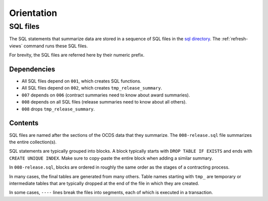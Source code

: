 Orientation
===========

SQL files
---------

The SQL statements that summarize data are stored in a sequence of SQL files in the `sql directory <https://github.com/open-contracting/kingfisher-views/tree/master/sql>`__. The :ref:`refresh-views` command runs these SQL files.

For brevity, the SQL files are referred here by their numeric prefix.

Dependencies
~~~~~~~~~~~~

-  All SQL files depend on ``001``, which creates SQL functions.
-  All SQL files depend on ``002``, which creates ``tmp_release_summary``.
-  ``007`` depends on ``006`` (contract summaries need to know about award summaries).
-  ``008`` depends on all SQL files (release summaries need to know about all others).
-  ``008`` drops ``tmp_release_summary``.

.. _sql-contents:

Contents
~~~~~~~~

SQL files are named after the sections of the OCDS data that they summarize. The ``008-release.sql`` file summarizes the entire collection(s).

SQL statements are typically grouped into blocks. A block typically starts with ``DROP TABLE IF EXISTS`` and ends with ``CREATE UNIQUE INDEX``. Make sure to copy-paste the entire block when adding a similar summary.

In ``008-release.sql``, blocks are ordered in roughly the same order as the stages of a contracting process.

In many cases, the final tables are generated from many others. Table names starting with ``tmp_`` are temporary or intermediate tables that are typically dropped at the end of the file in which they are created.

In some cases, ``----`` lines break the files into segments, each of which is executed in a transaction.
